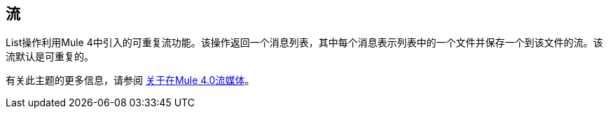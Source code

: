 == 流
//包含在文件，FTP和SFTP文档中。

List操作利用Mule 4中引入的可重复流功能。该操作返回一个消息列表，其中每个消息表示列表中的一个文件并保存一个到该文件的流。该流默认是可重复的。

有关此主题的更多信息，请参阅 link:/mule4-user-guide/v/4.1/streaming-about[关于在Mule 4.0流媒体]。
